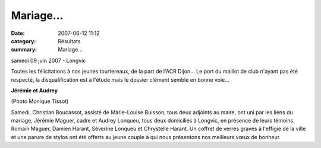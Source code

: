 Mariage...
==========

:date: 2007-06-12 11:12
:category: Résultats
:summary: Mariage...

samedi 09 juin 2007 - Longvic


Toutes les félicitations à nos jeunes tourtereaux, de la part de l'ACR Dijon... Le port du maillot de club n'ayant pas été respecté, la disqualification est à l'étude mais le dossier clément semble en bonne voie...



**Jérémie et Audrey** 


(Photo Monique Tissot)


Samedi, Christian Boucassot, assisté de Marie-Louise Buisson, tous deux adjoints au maire, ont uni par les liens du mariage, Jérémie Maguer, cadre et Audrey Lonqueu, tous deux domiciliés à Longvic, en présence de leurs témoins, Romain Maguer, Damien Harant, Séverine Lonqueu et Chrystelle Harant.
Un coffret de verres gravés à l'effigie de la ville et une parure de stylos ont été offerts au jeune couple à qui nous présentons nos meilleurs vœux de bonheur.

.. | (Photo Monique Tissot)| image:: http://assets.acr-dijon.org/old/httpwwwbienpubliccomphotos-grdp1002_120607.jpg
